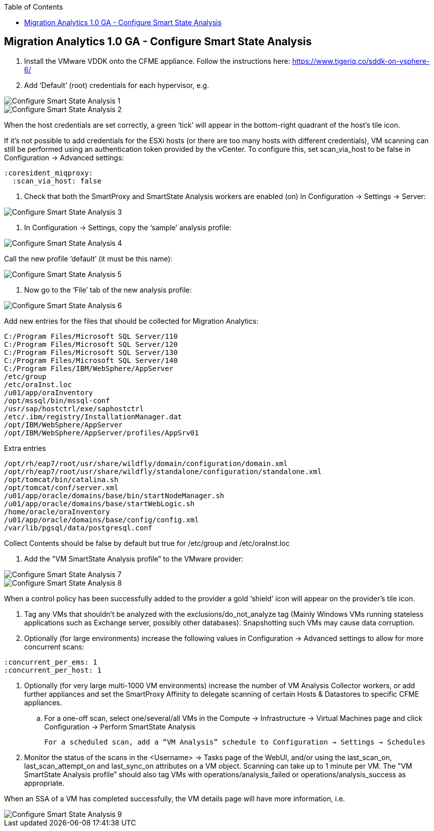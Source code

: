 :scrollbar:
:data-uri:
:toc2:
:imagesdir: images

== Migration Analytics 1.0 GA - Configure Smart State Analysis

:numbered:


. Install the VMware VDDK onto the CFME appliance. Follow the instructions here: https://www.tigeriq.co/sddk-on-vsphere-6/

. Add ‘Default’ (root) credentials for each hypervisor, e.g.

image::cloudforms-configure_ssa-01.png[Configure Smart State Analysis 1]

image::cloudforms-configure_ssa-02.png[Configure Smart State Analysis 2]

When the host credentials are set correctly, a green ‘tick’ will appear in the bottom-right quadrant of the host’s tile icon.

If it's not possible to add credentials for the ESXi hosts (or there are too many hosts with different credentials), VM scanning can still be performed using an authentication token provided by the vCenter. To configure this, set scan_via_host to be false in Configuration → Advanced settings:

----
:coresident_miqproxy:
  :scan_via_host: false
----

. Check that both the SmartProxy and SmartState Analysis workers are enabled (on) in Configuration → Settings → Server:

image::cloudforms-configure_ssa-03.png[Configure Smart State Analysis 3]

. In Configuration → Settings, copy the ‘sample’ analysis profile:

image::cloudforms-configure_ssa-04.png[Configure Smart State Analysis 4]

Call the new profile ‘default’ (it must be this name):

image::cloudforms-configure_ssa-05.png[Configure Smart State Analysis 5]

. Now go to the ‘File’ tab of the new analysis profile:

image::cloudforms-configure_ssa-06.png[Configure Smart State Analysis 6]

Add new entries for the files that should be collected for Migration Analytics:

----
C:/Program Files/Microsoft SQL Server/110
C:/Program Files/Microsoft SQL Server/120
C:/Program Files/Microsoft SQL Server/130
C:/Program Files/Microsoft SQL Server/140
C:/Program Files/IBM/WebSphere/AppServer
/etc/group
/etc/oraInst.loc
/u01/app/oraInventory
/opt/mssql/bin/mssql-conf
/usr/sap/hostctrl/exe/saphostctrl
/etc/.ibm/registry/InstallationManager.dat
/opt/IBM/WebSphere/AppServer
/opt/IBM/WebSphere/AppServer/profiles/AppSrv01
----

Extra entries

----
/opt/rh/eap7/root/usr/share/wildfly/domain/configuration/domain.xml
/opt/rh/eap7/root/usr/share/wildfly/standalone/configuration/standalone.xml
/opt/tomcat/bin/catalina.sh
/opt/tomcat/conf/server.xml
/u01/app/oracle/domains/base/bin/startNodeManager.sh
/u01/app/oracle/domains/base/startWebLogic.sh
/home/oracle/oraInventory
/u01/app/oracle/domains/base/config/config.xml
/var/lib/pgsql/data/postgresql.conf
----


Collect Contents should be false by default but true for /etc/group and /etc/oraInst.loc

. Add the "VM SmartState Analysis profile” to the VMware provider:

image::cloudforms-configure_ssa-07.png[Configure Smart State Analysis 7]

image::cloudforms-configure_ssa-08.png[Configure Smart State Analysis 8]

When a control policy has been successfully added to the provider a gold ‘shield’ icon will appear on the provider’s tile icon.

. Tag any VMs that shouldn’t be analyzed with the exclusions/do_not_analyze tag (Mainly Windows VMs running stateless applications such as Exchange server, possibly other databases). Snapshotting such VMs may cause data corruption.

. Optionally (for large environments)  increase the following values in Configuration → Advanced settings to allow for more concurrent scans:

:coresident_miqproxy:
  :concurrent_per_ems: 1
  :concurrent_per_host: 1

. Optionally (for very large multi-1000 VM environments) increase the number of VM Analysis Collector workers, or add further appliances and set the SmartProxy Affinity to delegate scanning of certain Hosts & Datastores to specific CFME appliances. 

.. For a one-off scan, select one/several/all VMs in the Compute → Infrastructure → Virtual Machines page and click Configuration → Perform SmartState Analysis

    For a scheduled scan, add a “VM Analysis” schedule to Configuration → Settings → Schedules

. Monitor the status of the scans in the <Username> → Tasks page of the WebUI, and/or using the last_scan_on, last_scan_attempt_on and last_sync_on attributes on a VM object. Scanning can take up to 1 minute per VM. The "VM SmartState Analysis profile” should also tag VMs with operations/analysis_failed or operations/analysis_success as appropriate. 

When an SSA of a VM has completed successfully, the VM details page will have more information, i.e.

image::cloudforms-configure_ssa-09.png[Configure Smart State Analysis 9]

